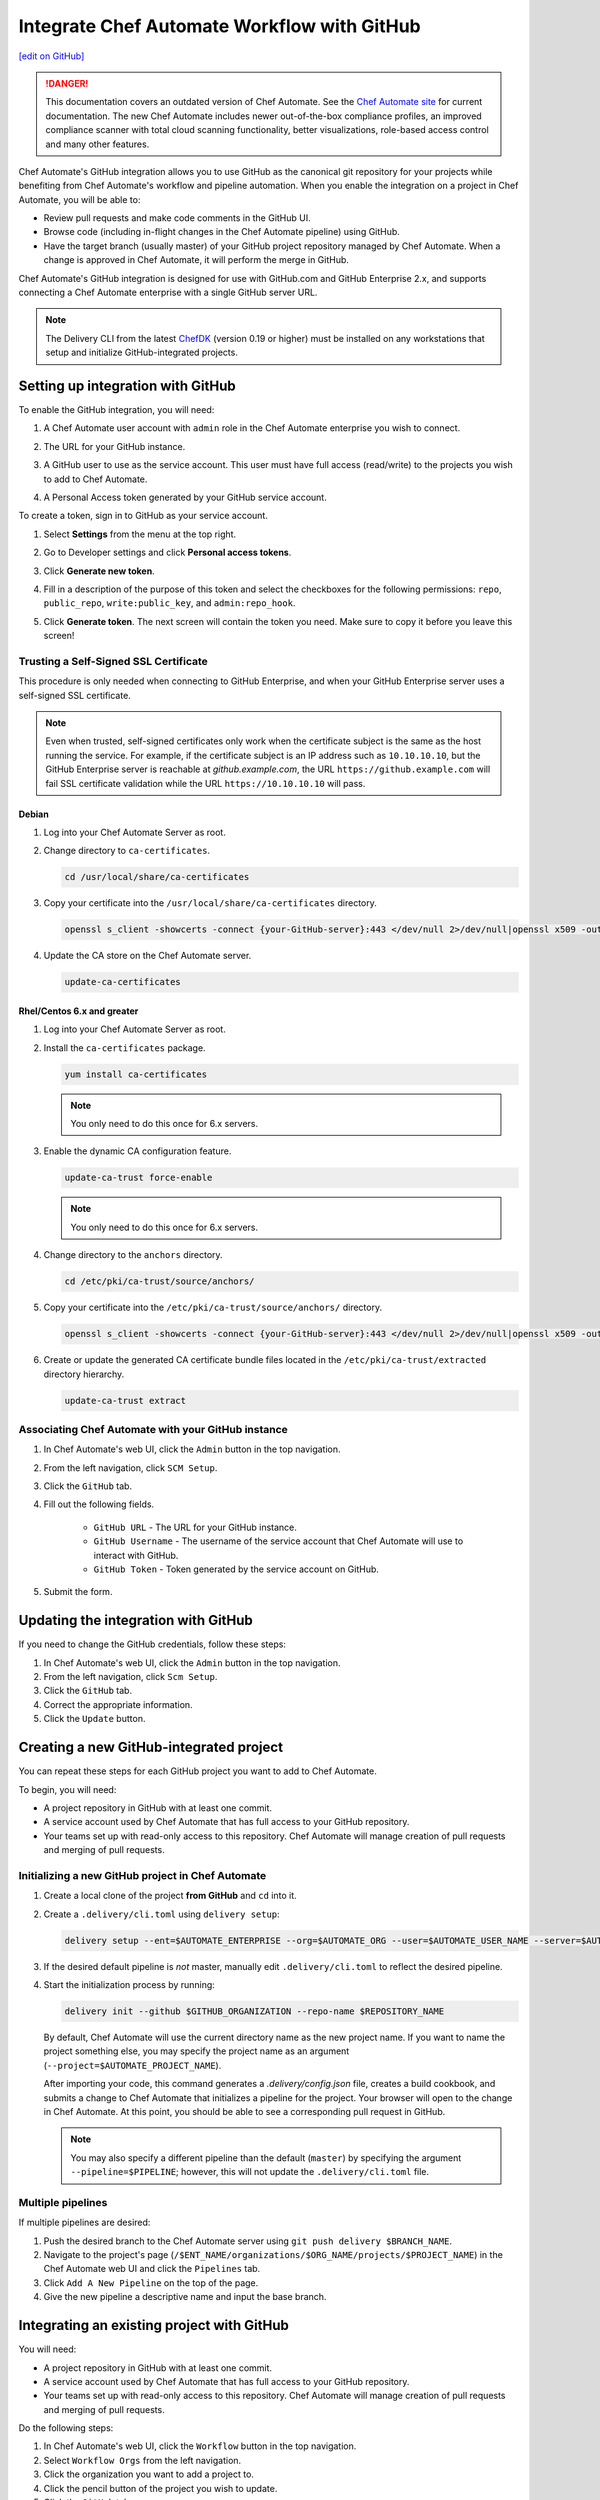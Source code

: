 =====================================================
Integrate Chef Automate Workflow with GitHub
=====================================================
`[edit on GitHub] <https://github.com/chef/chef-web-docs/blob/master/chef_master/source/integrate_delivery_github.rst>`__

.. tag chef_automate_mark

.. image:: ../../images/chef_automate_full.png
   :width: 40px
   :height: 17px

.. danger:: This documentation covers an outdated version of Chef Automate. See the `Chef Automate site <https://www.chef.io/automate/quickstart>`__ for current documentation. The new Chef Automate includes newer out-of-the-box compliance profiles, an improved compliance scanner with total cloud scanning functionality, better visualizations, role-based access control and many other features.

.. end_tag

Chef Automate's GitHub integration allows you to use GitHub as the canonical git repository for your projects while
benefiting from Chef Automate's workflow and pipeline automation. When you enable the integration on a project in
Chef Automate, you will be able to:

*   Review pull requests and make code comments in the GitHub UI.

*   Browse code (including in-flight changes in the Chef Automate pipeline)
    using GitHub.

*   Have the target branch (usually master) of your GitHub project
    repository managed by Chef Automate. When a change is approved in
    Chef Automate, it will perform the merge in GitHub.

Chef Automate's GitHub integration is designed for use with GitHub.com and GitHub
Enterprise 2.x, and supports connecting a Chef Automate enterprise with a single
GitHub server URL.

.. note:: The Delivery CLI from the latest `ChefDK <https://downloads.chef.io/chefdk/>`__ (version 0.19 or higher) must be installed on any workstations that setup and initialize GitHub-integrated projects.

Setting up integration with GitHub
=====================================================

To enable the GitHub integration, you will need:

#. A Chef Automate user account with ``admin`` role in the Chef Automate enterprise you wish to connect.
#. The URL for your GitHub instance.
#. A GitHub user to use as the service account. This user must have full access (read/write) to the projects you wish to add to Chef Automate.

   .. image:: ../../images/collaborator_permission.png

#. A Personal Access token generated by your GitHub service account. 

To create a token, sign in to GitHub as your service account.

#. Select **Settings** from the menu at the top right.

   .. image:: ../../images/github_user_menu.png

#. Go to Developer settings and click **Personal access tokens**.

   .. image:: ../../images/github_menu.png
   .. image:: ../../images/developers_menu.png

#. Click **Generate new token**.

   .. image:: ../../images/personal_access_token.png

#. Fill in a description of the purpose of this token and select the checkboxes for the following permissions: ``repo``, ``public_repo``, ``write:public_key``, and ``admin:repo_hook``.

   .. image:: ../../images/new_token.png

#. Click **Generate token**. The next screen will contain the token you need. Make sure to copy it before you leave this screen!

   .. image:: ../../images/token_created.png

Trusting a Self-Signed SSL Certificate
---------------------------------------------------------

This procedure is only needed when connecting to GitHub Enterprise, and when your GitHub Enterprise server uses a self-signed SSL certificate.

.. note:: Even when trusted, self-signed certificates only work when the certificate subject is the same as the host running the service. For example, if the certificate subject is an IP address such as ``10.10.10.10``, but the GitHub Enterprise server is reachable at `github.example.com`, the URL ``https://github.example.com`` will fail SSL certificate validation while the URL ``https://10.10.10.10`` will pass.

Debian
+++++++++++++++++++++++++++++++++++++++++++++++++++++++++

#. Log into your Chef Automate Server as root.
#. Change directory to ``ca-certificates``.

   .. code-block:: bash

      cd /usr/local/share/ca-certificates

#. Copy your certificate into the ``/usr/local/share/ca-certificates`` directory.

   .. code-block:: bash

      openssl s_client -showcerts -connect {your-GitHub-server}:443 </dev/null 2>/dev/null|openssl x509 -outform PEM >{your-GitHub-server}.crt

#. Update the CA store on the Chef Automate server.

   .. code-block:: bash

     update-ca-certificates

Rhel/Centos 6.x and greater
+++++++++++++++++++++++++++++++++++++++++++++++++++++++++

#. Log into your Chef Automate Server as root.
#. Install the ``ca-certificates`` package.

   .. code-block:: bash

      yum install ca-certificates

   .. note:: You only need to do this once for 6.x servers.

#. Enable the dynamic CA configuration feature.

   .. code-block:: bash

      update-ca-trust force-enable

   .. note:: You only need to do this once for 6.x servers.

#. Change directory to the ``anchors`` directory.

   .. code-block:: bash

      cd /etc/pki/ca-trust/source/anchors/

#. Copy your certificate into the ``/etc/pki/ca-trust/source/anchors/`` directory.

   .. code-block:: bash

      openssl s_client -showcerts -connect {your-GitHub-server}:443 </dev/null 2>/dev/null|openssl x509 -outform PEM >{your-GitHub-server}.crt

#. Create or update the generated CA certificate bundle files located in the ``/etc/pki/ca-trust/extracted`` directory hierarchy.

   .. code-block:: bash

      update-ca-trust extract

Associating Chef Automate with your GitHub instance
---------------------------------------------------------

#. In Chef Automate's web UI, click the ``Admin`` button in the top navigation.
#. From the left navigation, click ``SCM Setup``.
#. Click the ``GitHub`` tab.
#. Fill out the following fields.

    *   ``GitHub URL`` - The URL for your GitHub instance.
    *   ``GitHub Username`` - The username of the service account that Chef Automate will use to interact with GitHub.
    *   ``GitHub Token`` - Token generated by the service account on GitHub.

#. Submit the form.

Updating the integration with GitHub
=====================================================

If you need to change the GitHub credentials, follow these steps:

#. In Chef Automate's web UI, click the ``Admin`` button in the top navigation.
#. From the left navigation, click ``Scm Setup``.
#. Click the ``GitHub`` tab.
#. Correct the appropriate information.
#. Click the ``Update`` button.

Creating a new GitHub-integrated project
=====================================================

You can repeat these steps for each GitHub project you want to add to Chef Automate.

To begin, you will need:

* A project repository in GitHub with at least one commit.
* A service account used by Chef Automate that has full access to your GitHub repository.
* Your teams set up with read-only access to this repository. Chef Automate will manage creation of pull requests and merging of pull requests.

Initializing a new GitHub project in Chef Automate
---------------------------------------------------------

#. Create a local clone of the project **from GitHub** and ``cd`` into it.
#. Create a ``.delivery/cli.toml`` using ``delivery setup``:

   .. code-block:: bash

      delivery setup --ent=$AUTOMATE_ENTERPRISE --org=$AUTOMATE_ORG --user=$AUTOMATE_USER_NAME --server=$AUTOMATE_SERVER

#. If the desired default pipeline is *not* master, manually edit ``.delivery/cli.toml`` to reflect the desired pipeline.

#. Start the initialization process by running:

   .. code-block:: bash

      delivery init --github $GITHUB_ORGANIZATION --repo-name $REPOSITORY_NAME

   By default, Chef Automate will use the current directory name as the new project name. If you want to name the project something else,
   you may specify the project name as an argument (``--project=$AUTOMATE_PROJECT_NAME``).

   After importing your code, this command generates a `.delivery/config.json` file, creates a build cookbook, and submits a change to
   Chef Automate that initializes a pipeline for the project. Your browser will open to the change in Chef Automate.
   At this point, you should be able to see a corresponding pull request in GitHub.

   .. note:: You may also specify a different pipeline than the default (``master``) by specifying the argument ``--pipeline=$PIPELINE``; however, this will not update the ``.delivery/cli.toml`` file.

Multiple pipelines
---------------------------------------------------------

If multiple pipelines are desired:

#. Push the desired branch to the Chef Automate server using ``git push delivery $BRANCH_NAME``.
#. Navigate to the project's page (``/$ENT_NAME/organizations/$ORG_NAME/projects/$PROJECT_NAME``) in the Chef Automate web UI and click the ``Pipelines`` tab.
#. Click ``Add A New Pipeline`` on the top of the page.
#. Give the new pipeline a descriptive name and input the base branch.

Integrating an existing project with GitHub
=====================================================

You will need:

* A project repository in GitHub with at least one commit.
* A service account used by Chef Automate that has full access to your GitHub repository.
* Your teams set up with read-only access to this repository. Chef Automate will manage creation of pull requests and merging of pull requests.

Do the following steps:

#. In Chef Automate's web UI, click the ``Workflow`` button in the top navigation.
#. Select ``Workflow Orgs`` from the left navigation.
#. Click the organization you want to add a project to.
#. Click the pencil button of the project you wish to update.
#. Click the ``GitHub`` tab.
#. Fill in the project key and repository name.
#. Click ``Save & Close``.

Updating GitHub information for a project
=====================================================

#. In Chef Automate's web UI, click the ``Workflow`` button in the top navigation.
#. Select ``Workflow Orgs`` from the left navigation.
#. Click the organization you want to add a project to.
#. Click the pencil button of the project you wish to update.
#. Click the ``GitHub`` tab.
#. Update your project key and/or repo name with updated information.
#. Click ``Save & Close``.

Removing GitHub integration from an existing project
=====================================================

#. Merge or close all open changes for the project.
#. In Chef Automate's web UI, click the ``Workflow`` button in the top navigation.
#. Select ``Workflow Orgs`` from the left navigation.
#. Click the organization you want to add a project to.
#. Click the pencil button of the project you wish to update.
#. Click the ``Chef Delivery`` tab.
#. Click ``Save & Close``.

Removing GitHub integration from Chef Automate
=====================================================

#. Remove GitHub integrations for existing projects.
#. In Chef Automate's web UI, click the ``Admin`` button in the top navigation.
#. From the left navigation, click ``Scm Setup``.
#. Click the ``GitHub`` tab.
#. Click the ``Remove Link`` button.

Chef Automate workflow with GitHub
=====================================================

This section describes the setup and workflow that a member of a team would use to interact with a project using Chef Automate's GitHub
integration. Here we assume that the initial project creation, import, and pipeline setup has already occurred.

Configure your Delivery CLI and clone your project's code
---------------------------------------------------------

#. In your command shell, create or navigate to a directory where you will store project repositories. Use ``delivery setup`` with arguments as shown below to create a ``.delivery/cli.toml`` file:

   .. code-block:: bash

      delivery setup --ent=$AUTOMATE_ENTERPRISE --org=$AUTOMATE_ORG --user=$AUTOMATE_USER --server=$AUTOMATE_SERVER

#. Create a local clone of the project repository.

   .. code-block:: bash

      delivery clone $PROJECT

   .. note:: If you clone from GitHub instead (or make use of a pre-existing clone), you will need to add a ``delivery`` remote. The Chef Automate clone URL can be found on the project's page in the Chef Automate UI. To create the remote, run the following:

      .. code-block:: bash

         git remote add delivery $AUTOMATE_CLONE_URL

Creating a Change (Pull Request)
---------------------------------------------------------

#. Create and check out a topic branch for your change, based on the current state of your project's pipeline (usually 'master'). For example, ``git checkout -b great-feature``.
#. Make and commit changes to your project as you normally do.
#. Submit your change to Chef Automate with the command ``delivery review``. If you desire to target a pipeline other than the default one, add the pipeline flag ``--pipeline=$PIPELINE``. This command will output a URL to view the details and progress of the change through Chef Automate; the Verify phase will begin automatically and a corresponding Pull Request will be opened in GitHub.

Code Review
---------------------------------------------------------

You may conduct a code review using either Chef Automate or
GitHub; however, the merging of a pull request is handled by Chef Automate and
occurs when a change in Chef Automate is approved.

.. warning:: Do not merge the pull request from within GitHub.

To perform code review using Chef Automate:

#. Use the URL created by ``delivery review`` to go directly to the change, or browse to the change from the Chef Automate Dashboard or from the link provided in the first comment of your GitHub pull request.
#. Click the ``Review`` tab.
#. Browse the changes and make comments.

Approving a Change (Merging a Pull Request)
---------------------------------------------------------

When the Verify phase has passed in Chef Automate and the code has been
reviewed and is ready to be merged, approve the change in Chef Automate;
the pull request will be merged and closed in GitHub. The feature
branch will also be deleted in GitHub.

#. Use the URL created by ``delivery review`` to go directly to the change, or browse to the change from the Delivery Dashboard or from the link provided in the first comment of your GitHub pull request.
#. Click the ``Review`` tab.
#. Click ``Approve``.

Deleting a Change (Declining a Pull Request)
---------------------------------------------------------

When the Verify phase has passed in Chef Automate and the code has been
reviewed and it is decided the change should never be approved, delete
the change in Chef Automate; the pull request will be declined and closed in
GitHub. The feature branch will also be deleted in GitHub.

#. Use the URL created by ``delivery review`` to go directly to the change, or browse to the change from the Chef Automate Dashboard or from the link provided in the first comment of your GitHub pull request.
#. Click the ``Review`` tab.
#. Click ``Delete``.
